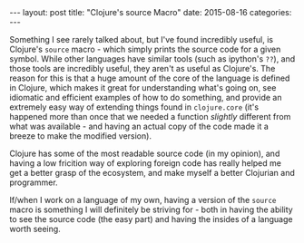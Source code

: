 #+OPTIONS: toc:nil
#+OPTIONS: num:0
#+BEGIN_EXPORT html
---
layout: post
title:  "Clojure's source Macro"
date:   2015-08-16
categories:
---
#+END_EXPORT

Something I see rarely talked about, but I've found incredibly useful, is Clojure's ~source~ macro - which simply prints the source code for a given symbol. While other languages have similar tools (such as ipython's ~??~), and those tools are incredibly useful, they aren't as useful as Clojure's. The reason for this is that a huge amount of the core of the language is defined in Clojure, which makes it great for understanding what's going on, see idiomatic and efficient examples of how to do something, and provide an extremely easy way of extending things found in ~clojure.core~ (it's happened more than once that we needed a function /slightly/ different from what was available - and having an actual copy of the code made it a breeze to make the modified version).

Clojure has some of the most readable source code (in my opinion), and having a low fricition way of exploring foreign code has really helped me get a better grasp of the ecosystem, and make myself a better Clojurian and programmer.

If/when I work on a language of my own, having a version of the ~source~ macro is something I will definitely be striving for - both in having the ability to see the source code (the easy part) and having the insides of a language worth seeing.
